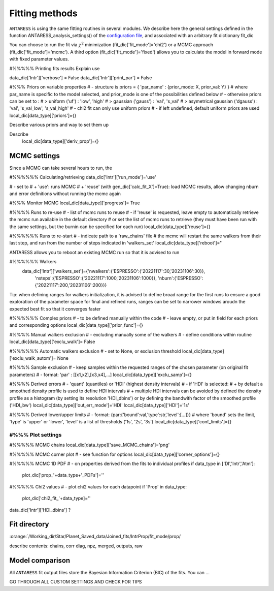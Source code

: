 .. raw:: html

    <style> .orange {color:DarkOrange} </style>

.. role:: orange

.. raw:: html

    <style> .green {color:green} </style>

.. role:: green

Fitting methods
===============

``ANTARESS`` is using the same fitting routines in several modules. We describe here the general settings defined in the function ANTARESS_analysis_settings() of the `configuration file <LINK TBD>`_, and associated with an arbitrary fit dictionary :green:`fit_dic` 

You can choose to run the fit via :math:`\chi^2` minimization (:green:`fit_dic['fit_mode']='chi2'`) or a MCMC approach (:green:`fit_dic['fit_mode']='mcmc'`). A third option (:green:`fit_dic['fit_mode']='fixed'`) allows you to calculate the model in forward mode with fixed parameter values.



#%%%%% Printing fits results
Explain use

data_dic['Intr']['verbose'] = False  
data_dic['Intr']['print_par'] = False  


#%%% Priors on variable properties
#    - structure is priors = { 'par_name' : {prior_mode: X, prior_val: Y} }
#      where par_name is specific to the model selected, and prior_mode is one of the possibilities defined below
#    - otherwise priors can be set to :
# > uniform ('uf') : 'low', 'high'
# > gaussian ('gauss') : 'val', 's_val'
# > asymetrical gaussian ('dgauss') : 'val', 's_val_low', 's_val_high'
#    - chi2 fit can only use uniform priors
#    - if left undefined, default uniform priors are used
local_dic[data_type]['priors']={}    

Describe various priors and way to set them up    


Describe 
    local_dic[data_type]['deriv_prop']={}




MCMC settings
-------------

Since a MCMC can take several hours to run, the 

#%%%%%% Calculating/retrieving
data_dic['Intr']['run_mode']='use'

#    - set to
# + 'use': runs MCMC  
# + 'reuse' (with gen_dic['calc_fit_X']=True): load MCMC results, allow changing nburn and error definitions without running the mcmc again



#%%% Monitor MCMC
local_dic[data_type]['progress']= True



#%%%% Runs to re-use
#    - list of mcmc runs to reuse
#    - if 'reuse' is requested, leave empty to automatically retrieve the mcmc run available in the default directory
#  or set the list of mcmc runs to retrieve (they must have been run with the same settings, but the burnin can be specified for each run)
local_dic[data_type]['reuse']={}


#%%%%%% Runs to re-start
#    - indicate path to a 'raw_chains' file
#      the mcmc will restart the same walkers from their last step, and run from the number of steps indicated in 'walkers_set'
local_dic[data_type]['reboot']=''


ANTARESS allows you to reboot an existing MCMC run so that it is advised to run

#%%%%%% Walkers
    data_dic['Intr']['walkers_set']={'nwalkers':{'ESPRESSO':{'20221117':30,'20231106':30}},
                                  'nsteps':{'ESPRESSO':{'20221117':1000,'20231106':1000}},
                                  'nburn':{'ESPRESSO':{'20221117':200,'20231106':200}}} 
                                  

Tip: when defining ranges for walkers initialization, it is advised to define broad range for the first runs to ensure a good exploration of the parameter space
for final and refined runs, ranges can be set to narrower windows aroudn the expected best fit so that it converges faster
                                  

#%%%%%% Complex priors
#    - to be defined manually within the code
#    - leave empty, or put in field for each priors and corresponding options
local_dic[data_type]['prior_func']={}      


#%%%% Manual walkers exclusion        
#    - excluding manually some of the walkers
#    - define conditions within routine
local_dic[data_type]['exclu_walk']=  False           


#%%%%%% Automatic walkers exclusion        
#    - set to None, or exclusion threshold
local_dic[data_type]['exclu_walk_autom']= None  


#%%%% Sample exclusion 
#    - keep samples within the requested ranges of the chosen parameter (on original fit parameters)
#    - format: 'par' : [[x1,x2],[x3,x4],...] 
local_dic[data_type]['exclu_samp']={}
    

#%%%% Derived errors
#    - 'quant' (quantiles) or 'HDI' (highest density intervals)
#    - if 'HDI' is selected:
# + by default a smoothed density profile is used to define HDI intervals
# + multiple HDI intervals can be avoided by defined the density profile as a histogram (by setting its resolution 'HDI_dbins') or by defining the bandwith factor of the smoothed profile ('HDI_bw')
local_dic[data_type]['out_err_mode']='HDI'
local_dic[data_type]['HDI']='1s'   


#%%%% Derived lower/upper limits
#    - format: {par:{'bound':val,'type':str,'level':[...]}}
# where 'bound' sets the limit, 'type' is 'upper' or 'lower', 'level' is a list of thresholds ('1s', '2s', '3s')
local_dic[data_type]['conf_limits']={}   


##################################################################################################         
#%%% Plot settings
################################################################################################## 

#%%%%% MCMC chains
local_dic[data_type]['save_MCMC_chains']='png'        


#%%%%% MCMC corner plot
#    - see function for options
local_dic[data_type]['corner_options']={}


#%%%%% MCMC 1D PDF
#    - on properties derived from the fits to individual profiles
if data_type in ['DI','Intr','Atm']:
    plot_dic['prop_'+data_type+'_PDFs']=''      


#%%%%% Chi2 values
#    - plot chi2 values for each datapoint
if 'Prop' in data_type:
    plot_dic['chi2_fit_'+data_type]=''                                    
    
    
data_dic['Intr']['HDI_dbins'] ?




Fit directory
----------------


:orange:`/Working_dir/Star/Planet_Saved_data/Joined_fits/IntrProp/fit_mode/prop/

describe contents: chains, corr diag, npz, merged, outputs, raw


Model comparison
----------------

All ``ANTARESS`` fit output files store the Bayesian Information Criterion (BIC) of the fits. You can ...





GO THROUGH ALL CUSTOM SETTINGS AND CHECK FOR TIPS



